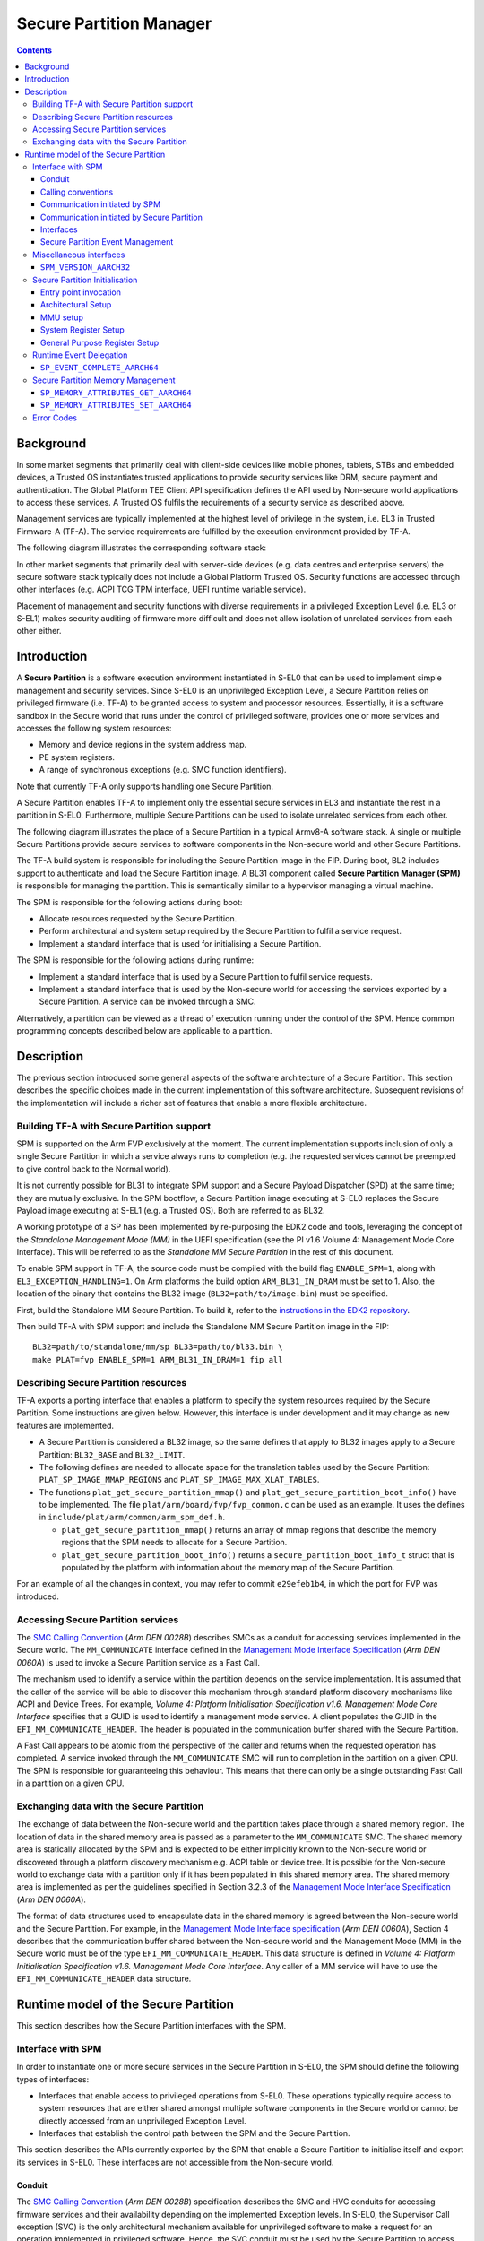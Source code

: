 Secure Partition Manager
************************

.. contents::

Background
==========

In some market segments that primarily deal with client-side devices like mobile
phones, tablets, STBs and embedded devices, a Trusted OS instantiates trusted
applications to provide security services like DRM, secure payment and
authentication. The Global Platform TEE Client API specification defines the API
used by Non-secure world applications to access these services. A Trusted OS
fulfils the requirements of a security service as described above.

Management services are typically implemented at the highest level of privilege
in the system, i.e. EL3 in Trusted Firmware-A (TF-A). The service requirements are
fulfilled by the execution environment provided by TF-A.

The following diagram illustrates the corresponding software stack:

|Image 1|

In other market segments that primarily deal with server-side devices (e.g. data
centres and enterprise servers) the secure software stack typically does not
include a Global Platform Trusted OS. Security functions are accessed through
other interfaces (e.g. ACPI TCG TPM interface, UEFI runtime variable service).

Placement of management and security functions with diverse requirements in a
privileged Exception Level (i.e. EL3 or S-EL1) makes security auditing of
firmware more difficult and does not allow isolation of unrelated services from
each other either.

Introduction
============

A **Secure Partition** is a software execution environment instantiated in
S-EL0 that can be used to implement simple management and security services.
Since S-EL0 is an unprivileged Exception Level, a Secure Partition relies on
privileged firmware (i.e. TF-A) to be granted access to system and processor
resources. Essentially, it is a software sandbox in the Secure world that runs
under the control of privileged software, provides one or more services and
accesses the following system resources:

- Memory and device regions in the system address map.

- PE system registers.

- A range of synchronous exceptions (e.g. SMC function identifiers).

Note that currently TF-A only supports handling one Secure Partition.

A Secure Partition enables TF-A to implement only the essential secure
services in EL3 and instantiate the rest in a partition in S-EL0.
Furthermore, multiple Secure Partitions can be used to isolate unrelated
services from each other.

The following diagram illustrates the place of a Secure Partition in a typical
Armv8-A software stack. A single or multiple Secure Partitions provide secure
services to software components in the Non-secure world and other Secure
Partitions.

|Image 2|

The TF-A build system is responsible for including the Secure Partition image
in the FIP. During boot, BL2 includes support to authenticate and load the
Secure Partition image. A BL31 component called **Secure Partition Manager
(SPM)** is responsible for managing the partition. This is semantically
similar to a hypervisor managing a virtual machine.

The SPM is responsible for the following actions during boot:

- Allocate resources requested by the Secure Partition.

- Perform architectural and system setup required by the Secure Partition to
  fulfil a service request.

- Implement a standard interface that is used for initialising a Secure
  Partition.

The SPM is responsible for the following actions during runtime:

- Implement a standard interface that is used by a Secure Partition to fulfil
  service requests.

- Implement a standard interface that is used by the Non-secure world for
  accessing the services exported by a Secure Partition. A service can be
  invoked through a SMC.

Alternatively, a partition can be viewed as a thread of execution running under
the control of the SPM. Hence common programming concepts described below are
applicable to a partition.

Description
===========

The previous section introduced some general aspects of the software
architecture of a Secure Partition. This section describes the specific choices
made in the current implementation of this software architecture. Subsequent
revisions of the implementation will include a richer set of features that
enable a more flexible architecture.

Building TF-A with Secure Partition support
-------------------------------------------

SPM is supported on the Arm FVP exclusively at the moment. The current
implementation supports inclusion of only a single Secure Partition in which a
service always runs to completion (e.g. the requested services cannot be
preempted to give control back to the Normal world).

It is not currently possible for BL31 to integrate SPM support and a Secure
Payload Dispatcher (SPD) at the same time; they are mutually exclusive. In the
SPM bootflow, a Secure Partition image executing at S-EL0 replaces the Secure
Payload image executing at S-EL1 (e.g. a Trusted OS). Both are referred to as
BL32.

A working prototype of a SP has been implemented by re-purposing the EDK2 code
and tools, leveraging the concept of the *Standalone Management Mode (MM)* in
the UEFI specification (see the PI v1.6 Volume 4: Management Mode Core
Interface). This will be referred to as the *Standalone MM Secure Partition* in
the rest of this document.

To enable SPM support in TF-A, the source code must be compiled with the build
flag ``ENABLE_SPM=1``, along with ``EL3_EXCEPTION_HANDLING=1``. On Arm
platforms the build option ``ARM_BL31_IN_DRAM`` must be set to 1. Also, the
location of the binary that contains the BL32 image
(``BL32=path/to/image.bin``) must be specified.

First, build the Standalone MM Secure Partition. To build it, refer to the
`instructions in the EDK2 repository`_.

Then build TF-A with SPM support and include the Standalone MM Secure Partition
image in the FIP:

::

    BL32=path/to/standalone/mm/sp BL33=path/to/bl33.bin \
    make PLAT=fvp ENABLE_SPM=1 ARM_BL31_IN_DRAM=1 fip all

Describing Secure Partition resources
-------------------------------------

TF-A exports a porting interface that enables a platform to specify the system
resources required by the Secure Partition. Some instructions are given below.
However, this interface is under development and it may change as new features
are implemented.

- A Secure Partition is considered a BL32 image, so the same defines that apply
  to BL32 images apply to a Secure Partition: ``BL32_BASE`` and ``BL32_LIMIT``.

- The following defines are needed to allocate space for the translation tables
  used by the Secure Partition: ``PLAT_SP_IMAGE_MMAP_REGIONS`` and
  ``PLAT_SP_IMAGE_MAX_XLAT_TABLES``.

- The functions ``plat_get_secure_partition_mmap()`` and
  ``plat_get_secure_partition_boot_info()`` have to be implemented. The file
  ``plat/arm/board/fvp/fvp_common.c`` can be used as an example. It uses the
  defines in ``include/plat/arm/common/arm_spm_def.h``.

  - ``plat_get_secure_partition_mmap()`` returns an array of mmap regions that
    describe the memory regions that the SPM needs to allocate for a Secure
    Partition.

  - ``plat_get_secure_partition_boot_info()`` returns a
    ``secure_partition_boot_info_t`` struct that is populated by the platform
    with information about the memory map of the Secure Partition.

For an example of all the changes in context, you may refer to commit
``e29efeb1b4``, in which the port for FVP was introduced.

Accessing Secure Partition services
-----------------------------------

The `SMC Calling Convention`_ (*Arm DEN 0028B*) describes SMCs as a conduit for
accessing services implemented in the Secure world. The ``MM_COMMUNICATE``
interface defined in the `Management Mode Interface Specification`_ (*Arm DEN
0060A*) is used to invoke a Secure Partition service as a Fast Call.

The mechanism used to identify a service within the partition depends on the
service implementation. It is assumed that the caller of the service will be
able to discover this mechanism through standard platform discovery mechanisms
like ACPI and Device Trees. For example, *Volume 4: Platform Initialisation
Specification v1.6. Management Mode Core Interface* specifies that a GUID is
used to identify a management mode service. A client populates the GUID in the
``EFI_MM_COMMUNICATE_HEADER``. The header is populated in the communication
buffer shared with the Secure Partition.

A Fast Call appears to be atomic from the perspective of the caller and returns
when the requested operation has completed. A service invoked through the
``MM_COMMUNICATE`` SMC will run to completion in the partition on a given CPU.
The SPM is responsible for guaranteeing this behaviour. This means that there
can only be a single outstanding Fast Call in a partition on a given CPU.

Exchanging data with the Secure Partition
-----------------------------------------

The exchange of data between the Non-secure world and the partition takes place
through a shared memory region. The location of data in the shared memory area
is passed as a parameter to the ``MM_COMMUNICATE`` SMC. The shared memory area
is statically allocated by the SPM and is expected to be either implicitly known
to the Non-secure world or discovered through a platform discovery mechanism
e.g. ACPI table or device tree. It is possible for the Non-secure world to
exchange data with a partition only if it has been populated in this shared
memory area. The shared memory area is implemented as per the guidelines
specified in Section 3.2.3 of the `Management Mode Interface Specification`_
(*Arm DEN 0060A*).

The format of data structures used to encapsulate data in the shared memory is
agreed between the Non-secure world and the Secure Partition. For example, in
the `Management Mode Interface specification`_ (*Arm DEN 0060A*), Section 4
describes that the communication buffer shared between the Non-secure world and
the Management Mode (MM) in the Secure world must be of the type
``EFI_MM_COMMUNICATE_HEADER``. This data structure is defined in *Volume 4:
Platform Initialisation Specification v1.6. Management Mode Core Interface*.
Any caller of a MM service will have to use the ``EFI_MM_COMMUNICATE_HEADER``
data structure.

Runtime model of the Secure Partition
=====================================

This section describes how the Secure Partition interfaces with the SPM.

Interface with SPM
------------------

In order to instantiate one or more secure services in the Secure Partition in
S-EL0, the SPM should define the following types of interfaces:

- Interfaces that enable access to privileged operations from S-EL0. These
  operations typically require access to system resources that are either shared
  amongst multiple software components in the Secure world or cannot be directly
  accessed from an unprivileged Exception Level.

- Interfaces that establish the control path between the SPM and the Secure
  Partition.

This section describes the APIs currently exported by the SPM that enable a
Secure Partition to initialise itself and export its services in S-EL0. These
interfaces are not accessible from the Non-secure world.

Conduit
^^^^^^^

The `SMC Calling Convention`_ (*Arm DEN 0028B*) specification describes the SMC
and HVC conduits for accessing firmware services and their availability
depending on the implemented Exception levels. In S-EL0, the Supervisor Call
exception (SVC) is the only architectural mechanism available for unprivileged
software to make a request for an operation implemented in privileged software.
Hence, the SVC conduit must be used by the Secure Partition to access interfaces
implemented by the SPM.

A SVC causes an exception to be taken to S-EL1. TF-A assumes ownership of S-EL1
and installs a simple exception vector table in S-EL1 that relays a SVC request
from a Secure Partition as a SMC request to the SPM in EL3. Upon servicing the
SMC request, Arm Trusted Firmware returns control directly to S-EL0 through an
ERET instruction.

Calling conventions
^^^^^^^^^^^^^^^^^^^

The `SMC Calling Convention`_ (*Arm DEN 0028B*) specification describes the
32-bit and 64-bit calling conventions for the SMC and HVC conduits. The SVC
conduit introduces the concept of SVC32 and SVC64 calling conventions. The SVC32
and SVC64 calling conventions are equivalent to the 32-bit (SMC32) and the
64-bit (SMC64) calling conventions respectively.

Communication initiated by SPM
^^^^^^^^^^^^^^^^^^^^^^^^^^^^^^

A service request is initiated from the SPM through an exception return
instruction (ERET) to S-EL0. Later, the Secure Partition issues an SVC
instruction to signal completion of the request. Some example use cases are
given below:

- A request to initialise the Secure Partition during system boot.

- A request to handle a runtime service request.

Communication initiated by Secure Partition
^^^^^^^^^^^^^^^^^^^^^^^^^^^^^^^^^^^^^^^^^^^

A request is initiated from the Secure Partition by executing a SVC instruction.
An ERET instruction is used by TF-A to return to S-EL0 with the result of the
request.

For instance, a request to perform privileged operations on behalf of a
partition (e.g.  management of memory attributes in the translation tables for
the Secure EL1&0 translation regime).

Interfaces
^^^^^^^^^^

The current implementation reserves function IDs for Fast Calls in the Standard
Secure Service calls range (see `SMC Calling Convention`_ (*Arm DEN 0028B*)
specification) for each API exported by the SPM. This section defines the
function prototypes for each function ID. The function IDs specify whether one
or both of the SVC32 and SVC64 calling conventions can be used to invoke the
corresponding interface.

Secure Partition Event Management
^^^^^^^^^^^^^^^^^^^^^^^^^^^^^^^^^

The Secure Partition provides an Event Management interface that is used by the
SPM to delegate service requests to the Secure Partition. The interface also
allows the Secure Partition to:

- Register with the SPM a service that it provides.
- Indicate completion of a service request delegated by the SPM

Miscellaneous interfaces
------------------------

``SPM_VERSION_AARCH32``
^^^^^^^^^^^^^^^^^^^^^^^

- Description

  Returns the version of the interface exported by SPM.

- Parameters

  - **uint32** - Function ID

    - SVC32 Version: **0x84000060**

- Return parameters

  - **int32** - Status

    On success, the format of the value is as follows:

    - Bit [31]: Must be 0
    - Bits [30:16]: Major Version. Must be 0 for this revision of the SPM
      interface.
    - Bits [15:0]: Minor Version. Must be 1 for this revision of the SPM
      interface.

    On error, the format of the value is as follows:

    - ``NOT_SUPPORTED``: SPM interface is not supported or not available for the
      client.

- Usage

  This function returns the version of the Secure Partition Manager
  implementation. The major version is 0 and the minor version is 1. The version
  number is a 31-bit unsigned integer, with the upper 15 bits denoting the major
  revision, and the lower 16 bits denoting the minor revision. The following
  rules apply to the version numbering:

  - Different major revision values indicate possibly incompatible functions.

  - For two revisions, A and B, for which the major revision values are
    identical, if the minor revision value of revision B is greater than the
    minor revision value of revision A, then every function in revision A must
    work in a compatible way with revision B. However, it is possible for
    revision B to have a higher function count than revision A.

- Implementation responsibilities

  If this function returns a valid version number, all the functions that are
  described subsequently must be implemented, unless it is explicitly stated
  that a function is optional.

See `Error Codes`_ for integer values that are associated with each return
code.

Secure Partition Initialisation
-------------------------------

The SPM is responsible for initialising the architectural execution context to
enable initialisation of a service in S-EL0. The responsibilities of the SPM are
listed below. At the end of initialisation, the partition issues a
``SP_EVENT_COMPLETE_AARCH64`` call (described later) to signal readiness for
handling requests for services implemented by the Secure Partition. The
initialisation event is executed as a Fast Call.

Entry point invocation
^^^^^^^^^^^^^^^^^^^^^^

The entry point for service requests that should be handled as Fast Calls is
used as the target of the ERET instruction to start initialisation of the Secure
Partition.

Architectural Setup
^^^^^^^^^^^^^^^^^^^

At cold boot, system registers accessible from S-EL0 will be in their reset
state unless otherwise specified. The SPM will perform the following
architectural setup to enable execution in S-EL0

MMU setup
^^^^^^^^^

The platform port of a Secure Partition specifies to the SPM a list of regions
that it needs access to and their attributes. The SPM validates this resource
description and initialises the Secure EL1&0 translation regime as follows.

1. Device regions are mapped with nGnRE attributes and Execute Never
   instruction access permissions.

2. Code memory regions are mapped with RO data and Executable instruction access
   permissions.

3. Read Only data memory regions are mapped with RO data and Execute Never
   instruction access permissions.

4. Read Write data memory regions are mapped with RW data and Execute Never
   instruction access permissions.

5. If the resource description does not explicitly describe the type of memory
   regions then all memory regions will be marked with Code memory region
   attributes.

6. The ``UXN`` and ``PXN`` bits are set for regions that are not executable by
   S-EL0 or S-EL1.

System Register Setup
^^^^^^^^^^^^^^^^^^^^^

System registers that influence software execution in S-EL0 are setup by the SPM
as follows:

1. ``SCTLR_EL1``

   - ``UCI=1``
   - ``EOE=0``
   - ``WXN=1``
   - ``nTWE=1``
   - ``nTWI=1``
   - ``UCT=1``
   - ``DZE=1``
   - ``I=1``
   - ``UMA=0``
   - ``SA0=1``
   - ``C=1``
   - ``A=1``
   - ``M=1``

2. ``CPACR_EL1``

   - ``FPEN=b'11``

3. ``PSTATE``

   - ``D,A,I,F=1``
   - ``CurrentEL=0`` (EL0)
   - ``SpSel=0`` (Thread mode)
   - ``NRW=0`` (AArch64)

General Purpose Register Setup
^^^^^^^^^^^^^^^^^^^^^^^^^^^^^^

SPM will invoke the entry point of a service by executing an ERET instruction.
This transition into S-EL0 is special since it is not in response to a previous
request through a SVC instruction. This is the first entry into S-EL0. The
general purpose register usage at the time of entry will be as specified in the
"Return State" column of Table 3-1 in Section 3.1 "Register use in AArch64 SMC
calls" of the `SMC Calling Convention`_ (*Arm DEN 0028B*) specification. In
addition, certain other restrictions will be applied as described below.

1. ``SP_EL0``

   A non-zero value will indicate that the SPM has initialised the stack pointer
   for the current CPU.

   The value will be 0 otherwise.

2. ``X4-X30``

   The values of these registers will be 0.

3. ``X0-X3``

   Parameters passed by the SPM.

   - ``X0``: Virtual address of a buffer shared between EL3 and S-EL0. The
     buffer will be mapped in the Secure EL1&0 translation regime with read-only
     memory attributes described earlier.

   - ``X1``: Size of the buffer in bytes.

   - ``X2``: Cookie value (*IMPLEMENTATION DEFINED*).

   - ``X3``: Cookie value (*IMPLEMENTATION DEFINED*).

Runtime Event Delegation
------------------------

The SPM receives requests for Secure Partition services through a synchronous
invocation (i.e. a SMC from the Non-secure world). These requests are delegated
to the partition by programming a return from the last
``SP_EVENT_COMPLETE_AARCH64`` call received from the partition. The last call
was made to signal either completion of Secure Partition initialisation or
completion of a partition service request.

``SP_EVENT_COMPLETE_AARCH64``
^^^^^^^^^^^^^^^^^^^^^^^^^^^^^

- Description

  Signal completion of the last SP service request.

- Parameters

  - **uint32** - Function ID

    - SVC64 Version: **0xC4000061**

  - **int32** - Event Status Code

    Zero or a positive value indicates that the event was handled successfully.
    The values depend upon the original event that was delegated to the Secure
    partition. They are described as follows.

    - ``SUCCESS`` : Used to indicate that the Secure Partition was initialised
      or a runtime request was handled successfully.

    - Any other value greater than 0 is used to pass a specific Event Status
      code in response to a runtime event.

    A negative value indicates an error. The values of Event Status code depend
    on the original event.

- Return parameters

  - **int32** - Event ID/Return Code

    Zero or a positive value specifies the unique ID of the event being
    delegated to the partition by the SPM.

    In the current implementation, this parameter contains the function ID of
    the ``MM_COMMUNICATE`` SMC. This value indicates to the partition that an
    event has been delegated to it in response to an ``MM_COMMUNICATE`` request
    from the Non-secure world.

    A negative value indicates an error. The format of the value is as follows:

    - ``NOT_SUPPORTED``: Function was called from the Non-secure world.

    See `Error Codes`_ for integer values that are associated with each return
    code.

  - **uint32** - Event Context Address

    Address of a buffer shared between the SPM and Secure Partition to pass
    event specific information. The format of the data populated in the buffer
    is implementation defined.

    The buffer is mapped in the Secure EL1&0 translation regime with read-only
    memory attributes described earlier.

    For the SVC64 version, this parameter is a 64-bit Virtual Address (VA).

    For the SVC32 version, this parameter is a 32-bit Virtual Address (VA).

  - **uint32** - Event context size

    Size of the memory starting at Event Address.

  - **uint32/uint64** - Event Cookie

    This is an optional parameter. If unused its value is SBZ.

- Usage

  This function signals to the SPM that the handling of the last event delegated
  to a partition has completed. The partition is ready to handle its next event.
  A return from this function is in response to the next event that will be
  delegated to the partition. The return parameters describe the next event.

- Caller responsibilities

  A Secure Partition must only call ``SP_EVENT_COMPLETE_AARCH64`` to signal
  completion of a request that was delegated to it by the SPM.

- Callee responsibilities

  When the SPM receives this call from a Secure Partition, the corresponding
  syndrome information can be used to return control through an ERET
  instruction, to the instruction immediately after the call in the Secure
  Partition context. This syndrome information comprises of general purpose and
  system register values when the call was made.

  The SPM must save this syndrome information and use it to delegate the next
  event to the Secure Partition. The return parameters of this interface must
  specify the properties of the event and be populated in ``X0-X3/W0-W3``
  registers.

Secure Partition Memory Management
----------------------------------

A Secure Partition executes at S-EL0, which is an unprivileged Exception Level.
The SPM is responsible for enabling access to regions of memory in the system
address map from a Secure Partition. This is done by mapping these regions in
the Secure EL1&0 Translation regime with appropriate memory attributes.
Attributes refer to memory type, permission, cacheability and shareability
attributes used in the Translation tables. The definitions of these attributes
and their usage can be found in the `Armv8-A ARM`_ (*Arm DDI 0487*).

All memory required by the Secure Partition is allocated upfront in the SPM,
even before handing over to the Secure Partition for the first time. The initial
access permissions of the memory regions are statically provided by the platform
port and should allow the Secure Partition to run its initialisation code.

However, they might not suit the final needs of the Secure Partition because its
final memory layout might not be known until the Secure Partition initialises
itself. As the Secure Partition initialises its runtime environment it might,
for example, load dynamically some modules. For instance, a Secure Partition
could implement a loader for a standard executable file format (e.g. an PE-COFF
loader for loading executable files at runtime). These executable files will be
a part of the Secure Partition image. The location of various sections in an
executable file and their permission attributes (e.g. read-write data, read-only
data and code) will be known only when the file is loaded into memory.

In this case, the Secure Partition needs a way to change the access permissions
of its memory regions. The SPM provides this feature through the
``SP_MEMORY_ATTRIBUTES_SET_AARCH64`` SVC interface. This interface is available
to the Secure Partition during a specific time window: from the first entry into
the Secure Partition up to the first ``SP_EVENT_COMPLETE`` call that signals the
Secure Partition has finished its initialisation. Once the initialisation is
complete, the SPM does not allow changes to the memory attributes.

This section describes the standard SVC interface that is implemented by the SPM
to determine and change permission attributes of memory regions that belong to a
Secure Partition.

``SP_MEMORY_ATTRIBUTES_GET_AARCH64``
^^^^^^^^^^^^^^^^^^^^^^^^^^^^^^^^^^^^

- Description

  Request the permission attributes of a memory region from S-EL0.

- Parameters

  - **uint32** Function ID

    - SVC64 Version: **0xC4000064**

  - **uint64** Base Address

    This parameter is a 64-bit Virtual Address (VA).

    There are no alignment restrictions on the Base Address. The permission
    attributes of the translation granule it lies in are returned.

- Return parameters

  - **int32** - Memory Attributes/Return Code

    On success the format of the Return Code is as follows:

    - Bits[1:0] : Data access permission

      - b'00 : No access
      - b'01 : Read-Write access
      - b'10 : Reserved
      - b'11 : Read-only access

    - Bit[2]: Instruction access permission

      - b'0 : Executable
      - b'1 : Non-executable

    - Bit[30:3] : Reserved. SBZ.

    - Bit[31]   : Must be 0

    On failure the following error codes are returned:

    - ``INVALID_PARAMETERS``: The Secure Partition is not allowed to access the
      memory region the Base Address lies in.

    - ``NOT_SUPPORTED`` : The SPM does not support retrieval of attributes of
      any memory page that is accessible by the Secure Partition, or the
      function was called from the Non-secure world. Also returned if it is
      used after ``SP_EVENT_COMPLETE_AARCH64``.

    See `Error Codes`_ for integer values that are associated with each return
    code.

- Usage

  This function is used to request the permission attributes for S-EL0 on a
  memory region accessible from a Secure Partition. The size of the memory
  region is equal to the Translation Granule size used in the Secure EL1&0
  translation regime. Requests to retrieve other memory region attributes are
  not currently supported.

- Caller responsibilities

  The caller must obtain the Translation Granule Size of the Secure EL1&0
  translation regime from the SPM through an implementation defined method.

- Callee responsibilities

  The SPM must not return the memory access controls for a page of memory that
  is not accessible from a Secure Partition.

``SP_MEMORY_ATTRIBUTES_SET_AARCH64``
^^^^^^^^^^^^^^^^^^^^^^^^^^^^^^^^^^^^

- Description

  Set the permission attributes of a memory region from S-EL0.

- Parameters

  - **uint32** - Function ID

    - SVC64 Version: **0xC4000065**

  - **uint64** - Base Address

    This parameter is a 64-bit Virtual Address (VA).

    The alignment of the Base Address must be greater than or equal to the size
    of the Translation Granule Size used in the Secure EL1&0 translation
    regime.

  - **uint32** - Page count

    Number of pages starting from the Base Address whose memory attributes
    should be changed. The page size is equal to the Translation Granule Size.

  - **uint32** - Memory Access Controls

    - Bits[1:0] : Data access permission

      - b'00 : No access
      - b'01 : Read-Write access
      - b'10 : Reserved
      - b'11 : Read-only access

    - Bit[2] : Instruction access permission

      - b'0 : Executable
      - b'1 : Non-executable

    - Bits[31:3] : Reserved. SBZ.

    A combination of attributes that mark the region with RW and Executable
    permissions is prohibited. A request to mark a device memory region with
    Executable permissions is prohibited.

- Return parameters

  - **int32** - Return Code

    - ``SUCCESS``: The Memory Access Controls were changed successfully.

    - ``DENIED``: The SPM is servicing a request to change the attributes of a
      memory region that overlaps with the region specified in this request.

    - ``INVALID_PARAMETER``: An invalid combination of Memory Access Controls
      has been specified. The Base Address is not correctly aligned. The Secure
      Partition is not allowed to access part or all of the memory region
      specified in the call.

    - ``NO_MEMORY``: The SPM does not have memory resources to change the
      attributes of the memory region in the translation tables.

    - ``NOT_SUPPORTED``: The SPM does not permit change of attributes of any
      memory region that is accessible by the Secure Partition. Function was
      called from the Non-secure world. Also returned if it is used after
      ``SP_EVENT_COMPLETE_AARCH64``.

    See `Error Codes`_ for integer values that are associated with each return
    code.

- Usage

  This function is used to change the permission attributes for S-EL0 on a
  memory region accessible from a Secure Partition. The size of the memory
  region is equal to the Translation Granule size used in the Secure EL1&0
  translation regime. Requests to change other memory region attributes are not
  currently supported.

  This function is only available at boot time. This interface is revoked after
  the Secure Partition sends the first ``SP_EVENT_COMPLETE_AARCH64`` to signal
  that it is initialised and ready to receive run-time requests.

- Caller responsibilities

  The caller must obtain the Translation Granule Size of the Secure EL1&0
  translation regime from the SPM through an implementation defined method.

- Callee responsibilities

  The SPM must preserve the original memory access controls of the region of
  memory in case of an unsuccessful call.  The SPM must preserve the consistency
  of the S-EL1 translation regime if this function is called on different PEs
  concurrently and the memory regions specified overlap.

Error Codes
-----------

.. csv-table::
   :header: "Name", "Value"

   ``SUCCESS``,0
   ``NOT_SUPPORTED``,-1
   ``INVALID_PARAMETER``,-2
   ``DENIED``,-3
   ``NO_MEMORY``,-5
   ``NOT_PRESENT``,-7

--------------

*Copyright (c) 2017-2018, Arm Limited and Contributors. All rights reserved.*

.. _Armv8-A ARM: https://developer.arm.com/docs/ddi0487/latest/arm-architecture-reference-manual-armv8-for-armv8-a-architecture-profile
.. _instructions in the EDK2 repository: https://github.com/tianocore/edk2-staging/blob/AArch64StandaloneMm/HowtoBuild.MD
.. _Management Mode Interface Specification: http://infocenter.arm.com/help/topic/com.arm.doc.den0060a/DEN0060A_ARM_MM_Interface_Specification.pdf
.. _SDEI Specification: http://infocenter.arm.com/help/topic/com.arm.doc.den0054a/ARM_DEN0054A_Software_Delegated_Exception_Interface.pdf
.. _SMC Calling Convention: http://infocenter.arm.com/help/topic/com.arm.doc.den0028b/ARM_DEN0028B_SMC_Calling_Convention.pdf

.. |Image 1| image:: ../diagrams/secure_sw_stack_tos.png
.. |Image 2| image:: ../diagrams/secure_sw_stack_sp.png
